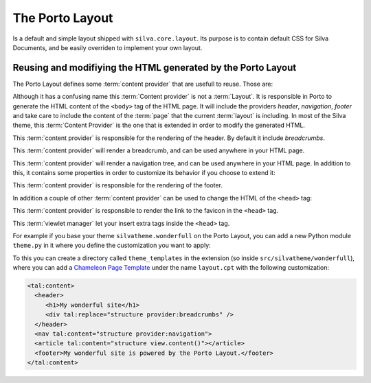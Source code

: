 

The Porto Layout
================

Is a default and simple layout shipped with ``silva.core.layout``. Its
purpose is to contain default CSS for Silva Documents, and be easily
overriden to implement your own layout.

.. autointerface:: silva.core.layout.porto.interfaces.IPorto

   Base layer to which are associated default and resuable
   :term:`content provider`.

.. autointerface:: silva.core.layout.porto.interfaces.IPortoWithCSS




Reusing and modifiying the HTML generated by the Porto Layout
~~~~~~~~~~~~~~~~~~~~~~~~~~~~~~~~~~~~~~~~~~~~~~~~~~~~~~~~~~~~~

The Porto Layout defines some :term:`content provider` that are
usefull to reuse. Those are:

.. class:: silva.core.layout.porto.porto.Layout

   Although it has a confusing name this :term:`Content provider` is
   not a :term:`Layout`. It is responsible in Porto to generate the
   HTML content of the ``<body>`` tag of the HTML page. It will
   include the providers *header*, *navigation*, *footer* and take
   care to include the content of the :term:`page` that the current
   :term:`layout` is including. In most of the Silva theme, this
   :term:`Content Provider` is the one that is extended in order to
   modify the generated HTML.

.. class:: silva.core.layout.porto.porto.Header

   This :term:`content provider` is responsible for the rendering of
   the header. By default it include *breadcrumbs*.

.. class:: silva.core.layout.porto.porto.Breadcrumbs

   This :term:`content provider` will render a breadcrumb, and can be
   used anywhere in your HTML page.

.. class:: silva.core.layout.porto.porto.Navigation

   This :term:`content provider` will render a navigation tree, and
   can be used anywhere in your HTML page. In addition to this, it
   contains some properties in order to customize its behavior if you
   choose to extend it:

   .. attribute:: max_depth

      Depth of the navigation tree, defaults to 2.

   .. attribute:: only_container

      Boolean indicating if the navigation tree should display only
      containers (Silva Folder, Silva Publication...) except for the
      current branch of the navigation where the visitor is. Default
      to ``True``.

.. class:: silva.core.layout.porto.porto.Footer

   This :term:`content provider` is responsible for the rendering of
   the footer.

In addition a couple of other :term:`content provider` can be used to
change the HTML of the ``<head>`` tag:

.. class:: silva.core.layout.porto.porto.Favicon

    This :term:`content provider` is responsible to render the link to
    the favicon in the ``<head>`` tag.

    .. attribute:: favicon_url

       Url to the favicon. It is usually a property that return the
       URL of a resource file located inside the static folder.

.. class:: silva.core.layout.porto.porto.HTMLHeadInsert

    This :term:`viewlet manager` let your insert extra tags inside the
    ``<head>`` tag.

For example if you base your theme ``silvatheme.wonderfull`` on the
Porto Layout, you can add a new Python module ``theme.py`` in it where
you define the customization you want to apply:

.. sourcecode:: python
   :linenos:

   from silva.core import conf as silvaconf
   from silva.core.layout.porto import porto

   from .interfaces import ISiteLayer

   silvatheme.layer(IBlogLayer)

   class Layout(porto.Layout):
       pass

   class Navigation(porto.Navigation):
       max_depth = 4

   class Favicon(porto.Favicon)

       @property
       def favicon_url(self):
           return self.static['my_custom_favicon.ico']()

To this you can create a directory called ``theme_templates`` in the
extension (so inside ``src/silvatheme/wonderfull``), where you can add
a `Chameleon Page Template`_ under the name ``layout.cpt`` with the
following customization:

.. code-block:: html

   <tal:content>
     <header>
        <h1>My wonderful site</h1>
        <div tal:replace="structure provider:breadcrumbs" />
     </header>
     <nav tal:content="structure provider:navigation">
     <article tal:content="structure view.content()"></article>
     <footer>My wonderful site is powered by the Porto Layout.</footer>
   </tal:content>


.. _Chameleon Page Template: http://chameleon.readthedocs.org/en/latest/

